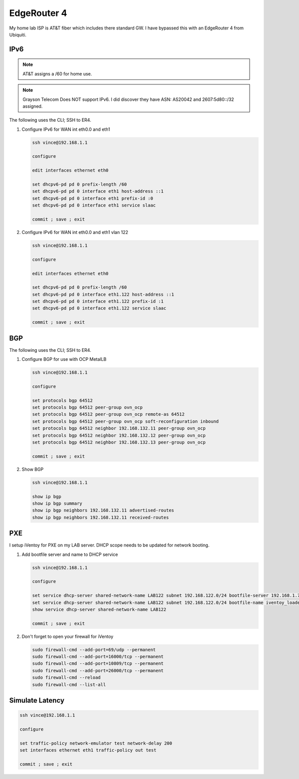 EdgeRouter 4
============

My home lab ISP is AT&T fiber which includes there standard GW. I have bypassed
this with an EdgeRouter 4 from Ubiquiti.

IPv6
----

.. note:: AT&T assigns a /60 for home use.

.. note:: Grayson Telecom Does NOT support IPv6. I did discover they have
   ASN: AS20042 and 2607:5d80::/32 assigned.

The following uses the CLI; SSH to ER4.

#. Configure IPv6 for WAN int eth0.0 and eth1

   .. code-block:: bash

      ssh vince@192.168.1.1

      configure

      edit interfaces ethernet eth0

      set dhcpv6-pd pd 0 prefix-length /60
      set dhcpv6-pd pd 0 interface eth1 host-address ::1
      set dhcpv6-pd pd 0 interface eth1 prefix-id :0
      set dhcpv6-pd pd 0 interface eth1 service slaac

      commit ; save ; exit

#. Configure IPv6 for WAN int eth0.0 and eth1 vlan 122

   .. code-block:: bash

      ssh vince@192.168.1.1

      configure

      edit interfaces ethernet eth0

      set dhcpv6-pd pd 0 prefix-length /60
      set dhcpv6-pd pd 0 interface eth1.122 host-address ::1
      set dhcpv6-pd pd 0 interface eth1.122 prefix-id :1
      set dhcpv6-pd pd 0 interface eth1.122 service slaac

      commit ; save ; exit

BGP
---

The following uses the CLI; SSH to ER4.

#. Configure BGP for use with OCP MetalLB

   .. code-block:: bash

      ssh vince@192.168.1.1

      configure

      set protocols bgp 64512
      set protocols bgp 64512 peer-group ovn_ocp
      set protocols bgp 64512 peer-group ovn_ocp remote-as 64512
      set protocols bgp 64512 peer-group ovn_ocp soft-reconfiguration inbound
      set protocols bgp 64512 neighbor 192.168.132.11 peer-group ovn_ocp
      set protocols bgp 64512 neighbor 192.168.132.12 peer-group ovn_ocp
      set protocols bgp 64512 neighbor 192.168.132.13 peer-group ovn_ocp

      commit ; save ; exit

#. Show BGP

   .. code-block:: bash

      ssh vince@192.168.1.1

      show ip bgp
      show ip bgp summary
      show ip bgp neighbors 192.168.132.11 advertised-routes
      show ip bgp neighbors 192.168.132.11 received-routes

PXE
---

I setup iVentoy for PXE on my LAB server. DHCP scope needs to be updated for
network booting.

#. Add bootfile server and name to DHCP service

   .. code-block:: bash

      ssh vince@192.168.1.1

      configure

      set service dhcp-server shared-network-name LAB122 subnet 192.168.122.0/24 bootfile-server 192.168.1.72
      set service dhcp-server shared-network-name LAB122 subnet 192.168.122.0/24 bootfile-name iventoy_loader_16000_bios
      show service dhcp-server shared-network-name LAB122

      commit ; save ; exit

#. Don't forget to open your firewall for iVentoy

   .. code-block:: bash

      sudo firewall-cmd --add-port=69/udp --permanent
      sudo firewall-cmd --add-port=16000/tcp --permanent
      sudo firewall-cmd --add-port=10809/tcp --permanent
      sudo firewall-cmd --add-port=26000/tcp --permanent
      sudo firewall-cmd --reload
      sudo firewall-cmd --list-all

Simulate Latency
----------------

.. code-block:: bash

   ssh vince@192.168.1.1

   configure

   set traffic-policy network-emulator test network-delay 200
   set interfaces ethernet eth1 traffic-policy out test

   commit ; save ; exit
